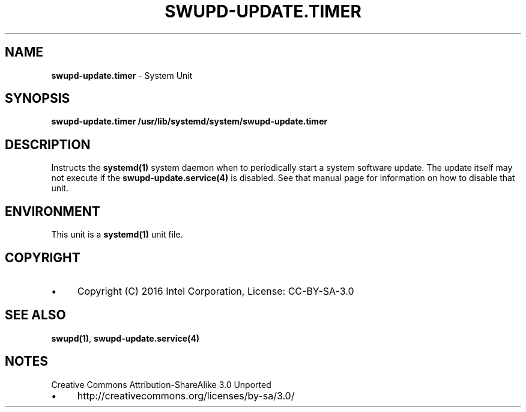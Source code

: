.\" generated with Ronn/v0.7.3
.\" http://github.com/rtomayko/ronn/tree/0.7.3
.
.TH "SWUPD\-UPDATE\.TIMER" "4" "November 2016" "" ""
.
.SH "NAME"
\fBswupd\-update\.timer\fR \- System Unit
.
.SH "SYNOPSIS"
\fBswupd\-update\.timer\fR \fB/usr/lib/systemd/system/swupd\-update\.timer\fR
.
.SH "DESCRIPTION"
Instructs the \fBsystemd(1)\fR system daemon when to periodically start a system software update\. The update itself may not execute if the \fBswupd\-update\.service(4)\fR is disabled\. See that manual page for information on how to disable that unit\.
.
.SH "ENVIRONMENT"
This unit is a \fBsystemd(1)\fR unit file\.
.
.SH "COPYRIGHT"
.
.IP "\(bu" 4
Copyright (C) 2016 Intel Corporation, License: CC\-BY\-SA\-3\.0
.
.IP "" 0
.
.SH "SEE ALSO"
\fBswupd(1)\fR, \fBswupd\-update\.service(4)\fR
.
.SH "NOTES"
Creative Commons Attribution\-ShareAlike 3\.0 Unported
.
.IP "\(bu" 4
http://creativecommons\.org/licenses/by\-sa/3\.0/
.
.IP "" 0

